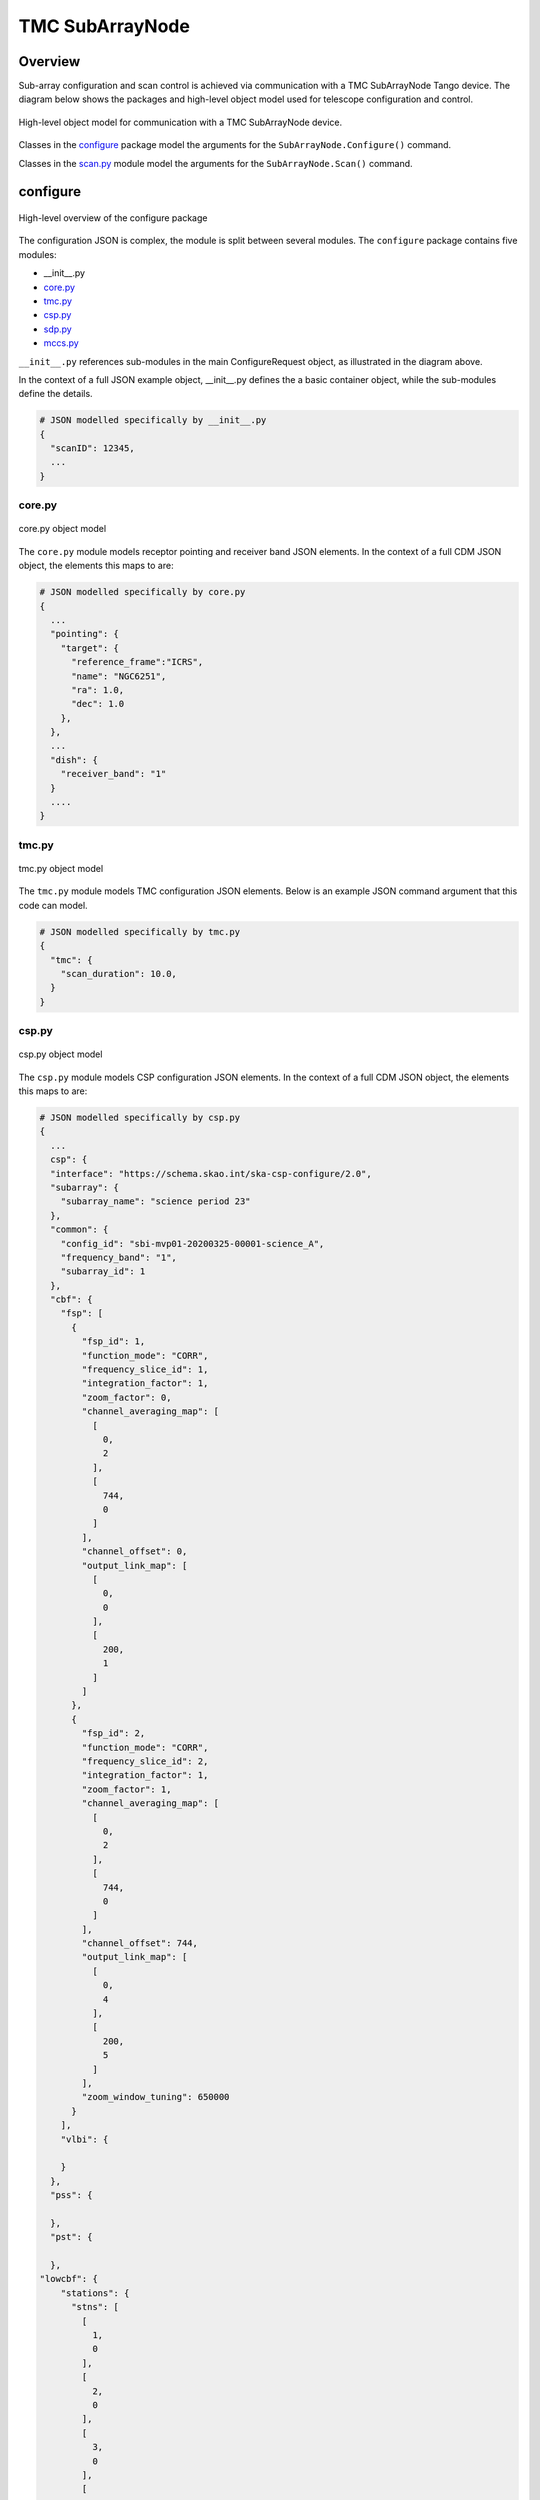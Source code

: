 .. _`SubArrayNode commands`:

================
TMC SubArrayNode
================

Overview
========

Sub-array configuration and scan control is achieved via communication with a
TMC SubArrayNode Tango device. The diagram below shows the packages and
high-level object model used for telescope configuration and control.

.. figure:: subarraynode.png
   :align: center
   :alt: High-level overview of SubArrayNode packages and classes

   High-level object model for communication with a TMC SubArrayNode device.

Classes in the `configure`_ package model the arguments for the
``SubArrayNode.Configure()`` command.

Classes in the `scan.py`_ module model the arguments for the
``SubArrayNode.Scan()`` command.

configure
=========

.. figure:: init.png
   :align: center
   :alt: Overview of the configure package

   High-level overview of the configure package

The configuration JSON is complex, the module is split between several
modules. The ``configure`` package contains five modules:

* __init__.py
* `core.py`_
* `tmc.py`_
* `csp.py`_
* `sdp.py`_
* `mccs.py`_

``__init__.py`` references sub-modules in the main ConfigureRequest object, as
illustrated in the diagram above.

In the context of a full JSON example object, __init__.py defines the a basic
container object, while the sub-modules define the details.

.. code::

  # JSON modelled specifically by __init__.py
  {
    "scanID": 12345,
    ...
  }




core.py
-------

.. figure:: core.png
   :align: center
   :alt: core.py object model

   core.py object model

The ``core.py`` module models receptor pointing and receiver band JSON
elements. In the context of a full CDM JSON object, the elements this maps to
are:

.. code::

  # JSON modelled specifically by core.py
  {
    ...
    "pointing": {
      "target": {
        "reference_frame":"ICRS",
        "name": "NGC6251",
        "ra": 1.0,
        "dec": 1.0
      },
    },
    ...
    "dish": {
      "receiver_band": "1"
    }
    ....
  }


tmc.py
------

.. figure:: tmc.png
   :align: center
   :alt: tmc.py object model

   tmc.py object model

The ``tmc.py`` module models TMC configuration JSON elements. Below is an
example JSON command argument that this code can model.

.. code::

  # JSON modelled specifically by tmc.py
  {
    "tmc": {
      "scan_duration": 10.0,
    }
  }


csp.py
------

.. figure:: csp.png
   :align: center
   :alt: csp.py object model

   csp.py object model

The ``csp.py`` module models CSP configuration JSON elements. In the context
of a full CDM JSON object, the elements this maps to are:

.. code::

  # JSON modelled specifically by csp.py
  {
    ...
    csp": {
    "interface": "https://schema.skao.int/ska-csp-configure/2.0",
    "subarray": {
      "subarray_name": "science period 23"
    },
    "common": {
      "config_id": "sbi-mvp01-20200325-00001-science_A",
      "frequency_band": "1",
      "subarray_id": 1
    },
    "cbf": {
      "fsp": [
        {
          "fsp_id": 1,
          "function_mode": "CORR",
          "frequency_slice_id": 1,
          "integration_factor": 1,
          "zoom_factor": 0,
          "channel_averaging_map": [
            [
              0,
              2
            ],
            [
              744,
              0
            ]
          ],
          "channel_offset": 0,
          "output_link_map": [
            [
              0,
              0
            ],
            [
              200,
              1
            ]
          ]
        },
        {
          "fsp_id": 2,
          "function_mode": "CORR",
          "frequency_slice_id": 2,
          "integration_factor": 1,
          "zoom_factor": 1,
          "channel_averaging_map": [
            [
              0,
              2
            ],
            [
              744,
              0
            ]
          ],
          "channel_offset": 744,
          "output_link_map": [
            [
              0,
              4
            ],
            [
              200,
              5
            ]
          ],
          "zoom_window_tuning": 650000
        }
      ],
      "vlbi": {

      }
    },
    "pss": {

    },
    "pst": {

    },
  "lowcbf": {
      "stations": {
        "stns": [
          [
            1,
            0
          ],
          [
            2,
            0
          ],
          [
            3,
            0
          ],
          [
            4,
            0
          ]
        ],
        "stn_beams": [
          {
            "beam_id": 1,
            "freq_ids": [
              64,
              65,
              66,
              67,
              68,
              68,
              70,
              71
            ],
            "boresight_dly_poly": "url"
          }
        ]
      },
      "timing_beams": {
        "beams": [
          {
            "pst_beam_id": 13,
            "stn_beam_id": 1,
            "offset_dly_poly": "url",
            "stn_weights": [
              0.9,
              1.0,
              1.0,
              0.9
            ],
            "jones": "url",
            "dest_chans": [
              128,
              256
            ],
            "rfi_enable": [
              true,
              true,
              true
            ],
            "rfi_static_chans": [
              1,
              206,
              997
            ],
            "rfi_dynamic_chans": [
              242,
              1342
            ],
            "rfi_weighted": 0.87
          }
        ]
    }
  }
  },
    ...
  }


sdp.py
------

.. figure:: sdp.png
   :align: center
   :alt: sdp.py object model

   sdp.py object model

The ``sdp.py`` module models SDHP configuration JSON elements. In the context
of a full CDM JSON object, the elements this maps to are:

.. code::

  # JSON modelled specifically by sdp.py
  {
    ...
    "sdp": {
      "scan_type": "science_A"
    },
    ...
  }


mccs.py
-------

.. figure:: mccs.png
   :align: center
   :alt: mccs.py object model

   mccs.py object model

The ``mccs.py`` module models MCCS configuration JSON elements. In the context
of a full CDM JSON object, the elements this maps to are:

.. code::

  # JSON modelled specifically by mccs.py
  {
    "mccs": {
        "stations": [
          {
            "station_id": 1
          },
          {
            "station_id": 2
          }
        ],
        "subarray_beams": [
          {
            "subarray_beam_id": 1,
            "station_ids": [1, 2],
            "update_rate": 0,
            "channels": [
              [0, 8, 1, 1],
              [8, 8, 2, 1],
              [24, 16, 2, 1]
            ],
            "antenna_weights": [1, 1, 1],
            "phase_centre": [0, 0],
            "target": {
              "system": "HORIZON",
              "name": "DriftScan",
              "az": 180,
              "el": 45
            }
          }
        ]
     }
  }


assigned_resources.py
=====================

.. figure:: assignedresources.png
   :align: center
   :alt: assigned_resources.py object model

   assigned_resources.py object model

The ``assigned_resources.py`` module describes which resources have been assigned to the sub-array.

Examples below depict a populated sub-array and an empty one:

.. code:: JSON

    {
        "interface": "https://schema.skao.int/ska-low-tmc-assignedresources/2.0",
        "mccs": {
            "subarray_beam_ids": [1],
            "station_ids": [[1,2]],
            "channel_blocks": [3]
        }
    }

.. code:: JSON

    {
        "interface": "https://schema.skao.int/ska-low-tmc-assignedresources/2.0",
        "mccs": {
            "subarray_beam_ids": [],
            "station_ids": [],
            "channel_blocks": []
        }
    }

scan.py
=======

.. figure:: scan.png
   :align: center
   :alt: scan.py object model

   scan.py object model

The ``scan.py`` module models the argument for the ``SubArrayNode.scan()`` command.
Below is an example JSON command argument that this code can model.

.. code-block:: JSON

  {
    "interface": "https://schema.skao.int/ska-tmc-scan/2.1",
    "transaction_id": "txn-12345",
    "scan_id": 2
  }


Example configuration JSON for MID
==================================

.. code-block:: JSON

    {
      "interface": "https://schema.skao.int/ska-tmc-configure/2.1",
      "transaction_id": "txn-....-00001",
      "pointing": {
        "target": {
          "reference_frame": "ICRS",
          "target_name": "Polaris Australis",
          "ra": "21:08:47.92",
          "dec": "-88:57:22.9"
        }
      },
      "dish": {
        "receiver_band": "1"
      },
      "csp": {
        "interface": "https://schema.skao.int/ska-csp-configure/2.0",
        "subarray": {
          "subarray_name": "science period 23"
        },
        "common": {
          "config_id": "sbi-mvp01-20200325-00001-science_A",
          "frequency_band": "1",
          "subarray_id": 1
        },
        "cbf": {
          "fsp": [
            {
              "fsp_id": 1,
              "function_mode": "CORR",
              "frequency_slice_id": 1,
              "integration_factor": 1,
              "zoom_factor": 0,
              "channel_averaging_map": [
                [
                  0,
                  2
                ],
                [
                  744,
                  0
                ]
              ],
              "channel_offset": 0,
              "output_link_map": [
                [
                  0,
                  0
                ],
                [
                  200,
                  1
                ]
              ]
            },
            {
              "fsp_id": 2,
              "function_mode": "CORR",
              "frequency_slice_id": 2,
              "integration_factor": 1,
              "zoom_factor": 1,
              "channel_averaging_map": [
                [
                  0,
                  2
                ],
                [
                  744,
                  0
                ]
              ],
              "channel_offset": 744,
              "output_link_map": [
                [
                  0,
                  4
                ],
                [
                  200,
                  5
                ]
              ],
              "zoom_window_tuning": 650000
            }
          ],
          "vlbi": {

          }
        },
        "pss": {

        },
        "pst": {

        }
      },
      "sdp": {
        "interface": "https://schema.skao.int/ska-sdp-configure/0.4",
        "scan_type": "science_A"
      },
      "tmc": {
        "scan_duration": 10.0
      }
    }


Example configuration JSON for LOW
==================================

.. code-block:: JSON

    {
  "interface": "https://schema.skao.int/ska-low-tmc-configure/3.0",
  "transaction_id": "txn-....-00001",
  "mccs": {
    "stations": [
      {
        "station_id": 1
      },
      {
        "station_id": 2
      }
    ],
    "subarray_beams": [
      {
        "subarray_beam_id": 1,
        "station_ids": [
          1,
          2
        ],
        "update_rate": 0.0,
        "channels": [
          [
            0,
            8,
            1,
            1
          ],
          [
            8,
            8,
            2,
            1
          ],
          [
            24,
            16,
            2,
            1
          ]
        ],
        "antenna_weights": [
          1.0,
          1.0,
          1.0
        ],
        "phase_centre": [
          0.0,
          0.0
        ],
        "target": {
          "reference_frame": "HORIZON",
          "target_name": "DriftScan",
          "az": 180.0,
          "el": 45.0
        }
      }
    ]
  },
  "sdp": {
    "interface": "https://schema.skao.int/ska-sdp-configure/0.4",
    "scan_type": "science_A"
  },
  "csp": {
    "interface": "https://schema.skao.int/ska-csp-configure/2.0",
    "subarray": {
      "subarray_name": "science period 23"
    },
    "common": {
      "config_id": "sbi-mvp01-20200325-00001-science_A",  
    },
    "lowcbf": {
      "stations": {
        "stns": [
          [
            1,
            0
          ],
          [
            2,
            0
          ],
          [
            3,
            0
          ],
          [
            4,
            0
          ]
        ],
        "stn_beams": [
          {
            "beam_id": 1,
            "freq_ids": [
              64,
              65,
              66,
              67,
              68,
              68,
              70,
              71
            ],
            "boresight_dly_poly": "url"
          }
        ]
      },
      "timing_beams": {
        "beams": [
          {
            "pst_beam_id": 13,
            "stn_beam_id": 1,
            "offset_dly_poly": "url",
            "stn_weights": [
              0.9,
              1.0,
              1.0,
              0.9
            ],
            "jones": "url",
            "dest_chans": [
              128,
              256
            ],
            "rfi_enable": [
              true,
              true,
              true
            ],
            "rfi_static_chans": [
              1,
              206,
              997
            ],
            "rfi_dynamic_chans": [
              242,
              1342
            ],
            "rfi_weighted": 0.87
          }
        ]
      }     
    }
  },
  "tmc": {
    "scan_duration": 10.0
  }
 }
